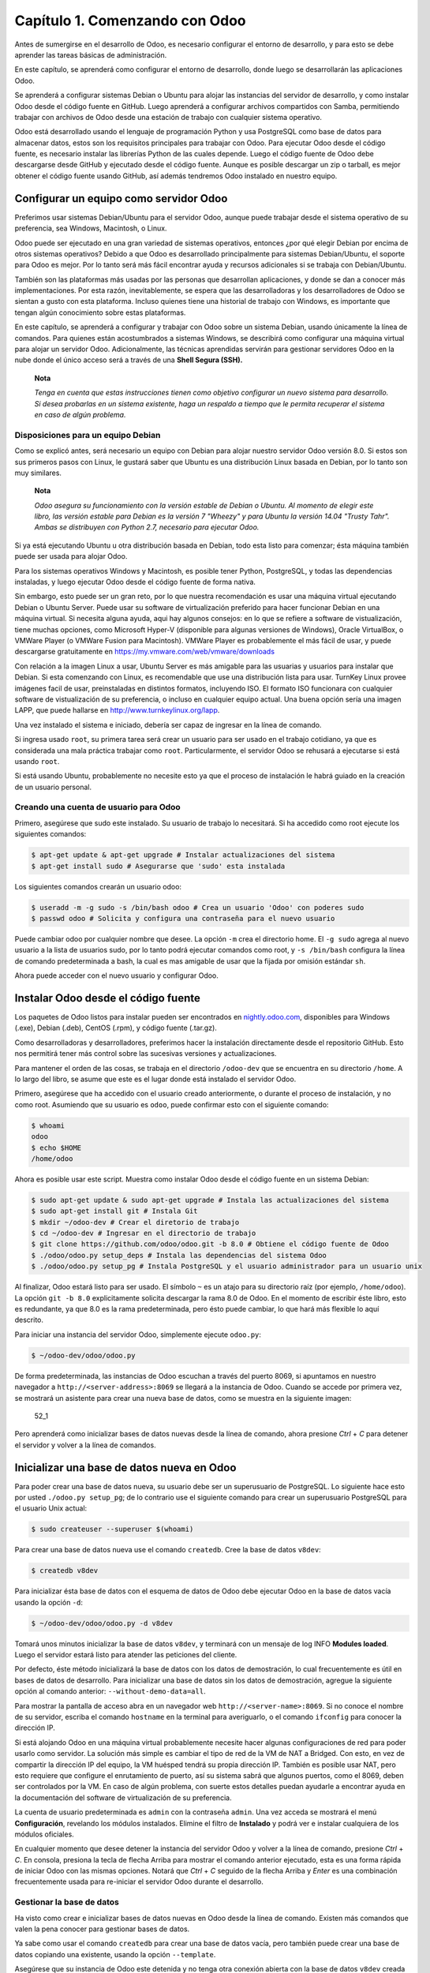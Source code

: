 Capítulo 1. Comenzando con Odoo
===============================

Antes de sumergirse en el desarrollo de Odoo, es necesario configurar el
entorno de desarrollo, y para esto se debe aprender las tareas básicas
de administración.

En este capítulo, se aprenderá como configurar el entorno de desarrollo,
donde luego se desarrollarán las aplicaciones Odoo.

Se aprenderá a configurar sistemas Debian o Ubuntu para alojar las
instancias del servidor de desarrollo, y como instalar Odoo desde el
código fuente en GitHub. Luego aprenderá a configurar archivos
compartidos con Samba, permitiendo trabajar con archivos de Odoo desde
una estación de trabajo con cualquier sistema operativo.

Odoo está desarrollado usando el lenguaje de programación Python y usa
PostgreSQL como base de datos para almacenar datos, estos son los
requisitos principales para trabajar con Odoo. Para ejecutar Odoo desde
el código fuente, es necesario instalar las librerías Python de las
cuales depende. Luego el código fuente de Odoo debe descargarse desde
GitHub y ejecutado desde el código fuente. Aunque es posible descargar
un zip o tarball, es mejor obtener el código fuente usando GitHub, así
además tendremos Odoo instalado en nuestro equipo.

Configurar un equipo como servidor Odoo
---------------------------------------

Preferimos usar sistemas Debian/Ubuntu para el servidor Odoo, aunque
puede trabajar desde el sistema operativo de su preferencia, sea
Windows, Macintosh, o Linux.

Odoo puede ser ejecutado en una gran variedad de sistemas operativos,
entonces ¿por qué elegir Debian por encima de otros sistemas operativos?
Debido a que Odoo es desarrollado principalmente para sistemas
Debian/Ubuntu, el soporte para Odoo es mejor. Por lo tanto será más
fácil encontrar ayuda y recursos adicionales si se trabaja con
Debian/Ubuntu.

También son las plataformas más usadas por las personas que desarrollan
aplicaciones, y donde se dan a conocer más implementaciones. Por esta
razón, inevitablemente, se espera que las desarrolladoras y los
desarrolladores de Odoo se sientan a gusto con esta plataforma. Incluso
quienes tiene una historial de trabajo con Windows, es importante que
tengan algún conocimiento sobre estas plataformas.

En este capítulo, se aprenderá a configurar y trabajar con Odoo sobre un
sistema Debian, usando únicamente la línea de comandos. Para quienes
están acostumbrados a sistemas Windows, se describirá como configurar
una máquina virtual para alojar un servidor Odoo. Adicionalmente, las
técnicas aprendidas servirán para gestionar servidores Odoo en la nube
donde el único acceso será a través de una **Shell Segura (SSH).**

    **Nota**

    *Tenga en cuenta que estas instrucciones tienen como objetivo
    configurar un nuevo sistema para desarrollo. Si desea probarlas en
    un sistema existente, haga un respaldo a tiempo que le permita
    recuperar el sistema en caso de algún problema.*

Disposiciones para un equipo Debian
~~~~~~~~~~~~~~~~~~~~~~~~~~~~~~~~~~~

Como se explicó antes, será necesario un equipo con Debian para alojar
nuestro servidor Odoo versión 8.0. Si estos son sus primeros pasos con
Linux, le gustará saber que Ubuntu es una distribución Linux basada en
Debian, por lo tanto son muy similares.

    **Nota**

    *Odoo asegura su funcionamiento con la versión estable de Debian o
    Ubuntu. Al momento de elegir este libro, las versión estable para
    Debian es la versión 7 "Wheezy" y para Ubuntu la versión 14.04
    "Trusty Tahr". Ambas se distribuyen con Python 2.7, necesario para
    ejecutar Odoo.*

Si ya está ejecutando Ubuntu u otra distribución basada en Debian, todo
esta listo para comenzar; ésta máquina también puede ser usada para
alojar Odoo.

Para los sistemas operativos Windows y Macintosh, es posible tener
Python, PostgreSQL, y todas las dependencias instaladas, y luego
ejecutar Odoo desde el código fuente de forma nativa.

Sin embargo, esto puede ser un gran reto, por lo que nuestra
recomendación es usar una máquina virtual ejecutando Debian o Ubuntu
Server. Puede usar su software de virtualización preferido para hacer
funcionar Debian en una máquina virtual. Si necesita alguna ayuda, aqui
hay algunos consejos: en lo que se refiere a software de vistualización,
tiene muchas opciones, como Microsoft Hyper-V (disponible para algunas
versiones de Windows), Oracle VirtualBox, o VMWare Player (o VMWare
Fusion para Macintosh). VMWare Player es probablemente el más fácil de
usar, y puede descargarse gratuitamente en
https://my.vmware.com/web/vmware/downloads

Con relación a la imagen Linux a usar, Ubuntu Server es más amigable
para las usuarias y usuarios para instalar que Debian. Si esta
comenzando con Linux, es recomendable que use una distribución lista
para usar. TurnKey Linux provee imágenes facil de usar, preinstaladas en
distintos formatos, incluyendo ISO. El formato ISO funcionara con
cualquier software de vistualización de su preferencia, o incluso en
cualquier equipo actual. Una buena opción sería una imagen LAPP, que
puede hallarse en http://www.turnkeylinux.org/lapp.

Una vez instalado el sistema e iniciado, debería ser capaz de ingresar
en la línea de comando.

Si ingresa usado ``root``, su primera tarea será crear un usuario para
ser usado en el trabajo cotidiano, ya que es considerada una mala
práctica trabajar como ``root``. Particularmente, el servidor Odoo se
rehusará a ejecutarse si está usando ``root``.

Si está usando Ubuntu, probablemente no necesite esto ya que el proceso
de instalación le habrá guiado en la creación de un usuario personal.

Creando una cuenta de usuario para Odoo
~~~~~~~~~~~~~~~~~~~~~~~~~~~~~~~~~~~~~~~

Primero, asegúrese que sudo este instalado. Su usuario de trabajo lo
necesitará. Si ha accedido como root ejecute los siguientes comandos:

.. code:: shell

    $ apt-get update & apt-get upgrade # Instalar actualizaciones del sistema
    $ apt-get install sudo # Asegurarse que 'sudo' esta instalada

Los siguientes comandos crearán un usuario odoo:

.. code:: shell

    $ useradd -m -g sudo -s /bin/bash odoo # Crea un usuario 'Odoo' con poderes sudo
    $ passwd odoo # Solicita y configura una contraseña para el nuevo usuario

Puede cambiar odoo por cualquier nombre que desee. La opción ``-m`` crea
el directorio home. El ``-g sudo`` agrega al nuevo usuario a la lista de
usuarios sudo, por lo tanto podrá ejecutar comandos como root, y
``-s /bin/bash`` configura la línea de comando predeterminada a bash, la
cual es mas amigable de usar que la fijada por omisión estándar ``sh``.

Ahora puede acceder con el nuevo usuario y configurar Odoo.

Instalar Odoo desde el código fuente
------------------------------------

Los paquetes de Odoo listos para instalar pueden ser encontrados en
`nightly.odoo.com <http://nightly.odoo.com>`__, disponibles para Windows
(.exe), Debian (.deb), CentOS (.rpm), y código fuente (.tar.gz).

Como desarrolladoras y desarrolladores, preferimos hacer la instalación
directamente desde el repositorio GitHub. Esto nos permitirá tener más
control sobre las sucesivas versiones y actualizaciones.

Para mantener el orden de las cosas, se trabaja en el directorio
``/odoo-dev`` que se encuentra en su directorio ``/home``. A lo largo
del libro, se asume que este es el lugar donde está instalado el
servidor Odoo.

Primero, asegúrese que ha accedido con el usuario creado anteriormente,
o durante el proceso de instalación, y no como root. Asumiendo que su
usuario es ``odoo``, puede confirmar esto con el siguiente comando:

.. code:: shell

    $ whoami
    odoo
    $ echo $HOME
    /home/odoo

Ahora es posible usar este script. Muestra como instalar Odoo desde el
código fuente en un sistema Debian:

.. code:: shell

    $ sudo apt-get update & sudo apt-get upgrade # Instala las actualizaciones del sistema
    $ sudo apt-get install git # Instala Git
    $ mkdir ~/odoo-dev # Crear el diretorio de trabajo
    $ cd ~/odoo-dev # Ingresar en el directorio de trabajo
    $ git clone https://github.com/odoo/odoo.git -b 8.0 # Obtiene el código fuente de Odoo
    $ ./odoo/odoo.py setup_deps # Instala las dependencias del sistema Odoo
    $ ./odoo/odoo.py setup_pg # Instala PostgreSQL y el usuario administrador para un usuario unix

Al finalizar, Odoo estará listo para ser usado. El símbolo ``~`` es un
atajo para su directorio raíz (por ejemplo, ``/home/odoo``). La opción
``git -b 8.0`` explicitamente solicita descargar la rama 8.0 de Odoo. En
el momento de escribir éste libro, esto es redundante, ya que 8.0 es la
rama predeterminada, pero ésto puede cambiar, lo que hará más flexible
lo aquí descrito.

Para iniciar una instancia del servidor Odoo, simplemente ejecute
``odoo.py``:

.. code:: shell

    $ ~/odoo-dev/odoo/odoo.py

De forma predeterminada, las instancias de Odoo escuchan a través del
puerto 8069, si apuntamos en nuestro navegador a
``http://<server-address>:8069`` se llegará a la instancia de Odoo.
Cuando se accede por primera vez, se mostrará un asistente para crear
una nueva base de datos, como se muestra en la siguiente imagen:

.. figure:: /images/Odoo%20Development%20Essentials%20-%20Daniel%20Reis-52_1.jpg
   :alt: 52\_1

   52\_1
Pero aprenderá como inicializar bases de datos nuevas desde la línea de
comando, ahora presione *Ctrl* + *C* para detener el servidor y volver a
la línea de comandos.

Inicializar una base de datos nueva en Odoo
-------------------------------------------

Para poder crear una base de datos nueva, su usuario debe ser un
superusuario de PostgreSQL. Lo siguiente hace esto por usted
``./odoo.py setup_pg``; de lo contrario use el siguiente comando para
crear un superusuario PostgreSQL para el usuario Unix actual:

.. code:: shell

    $ sudo createuser --superuser $(whoami)

Para crear una base de datos nueva use el comando ``createdb``. Cree la
base de datos ``v8dev``:

.. code:: shell

    $ createdb v8dev

Para inicializar ésta base de datos con el esquema de datos de Odoo debe
ejecutar Odoo en la base de datos vacía usando la opción ``-d``:

.. code:: shell

    $ ~/odoo-dev/odoo/odoo.py -d v8dev

Tomará unos minutos inicializar la base de datos ``v8dev``, y terminará
con un mensaje de log INFO **Modules loaded**. Luego el servidor estará
listo para atender las peticiones del cliente.

Por defecto, éste método inicializará la base de datos con los datos de
demostración, lo cual frecuentemente es útil en bases de datos de
desarrollo. Para inicializar una base de datos sin los datos de
demostración, agregue la siguiente opción al comando anterior:
``--without-demo-data=all``.

Para mostrar la pantalla de acceso abra en un navegador web
``http://<server-name>:8069``. Si no conoce el nombre de su servidor,
escriba el comando ``hostname`` en la terminal para averiguarlo, o el
comando ``ifconfig`` para conocer la dirección IP.

Si está alojando Odoo en una máquina virtual probablemente necesite
hacer algunas configuraciones de red para poder usarlo como servidor. La
solución más simple es cambiar el tipo de red de la VM de NAT a Bridged.
Con esto, en vez de compartir la dirección IP del equipo, la VM huésped
tendrá su propia dirección IP. También es posible usar NAT, pero esto
requiere que configure el enrutamiento de puerto, así su sistema sabrá
que algunos puertos, como el 8069, deben ser controlados por la VM. En
caso de algún problema, con suerte estos detalles puedan ayudarle a
encontrar ayuda en la documentación del software de virtualización de su
preferencia.

La cuenta de usuario predeterminada es ``admin`` con la contraseña
``admin``. Una vez acceda se mostrará el menú **Configuración**,
revelando los módulos instalados. Elimine el filtro de **Instalado** y
podrá ver e instalar cualquiera de los módulos oficiales.

En cualquier momento que desee detener la instancia del servidor Odoo y
volver a la línea de comando, presione *Ctrl* + *C*. En consola,
presiona la tecla de flecha Arriba para mostrar el comando anterior
ejecutado, esta es una forma rápida de iniciar Odoo con las mismas
opciones. Notará que *Ctrl* + *C* seguido de la flecha Arriba y *Enter*
es una combinación frecuentemente usada para re-iniciar el servidor Odoo
durante el desarrollo.

Gestionar la base de datos
~~~~~~~~~~~~~~~~~~~~~~~~~~

Ha visto como crear e inicializar bases de datos nuevas en Odoo desde la
línea de comando. Existen más comandos que valen la pena conocer para
gestionar bases de datos.

Ya sabe como usar el comando ``createdb`` para crear una base de datos
vacía, pero también puede crear una base de datos copiando una
existente, usando la opción ``--template``.

Asegúrese que su instancia de Odoo este detenida y no tenga otra
conexión abierta con la base de datos ``v8dev`` creada anteriormente, y
ejecute:

.. code:: shell

    $ createdb --template=v8dev v8test

De hecho, cada vez que se crea una base de datos, es usada una
plantilla. Si no se especifica ninguna, se usa una predefinida llamada
``template1``.

Para listar las bases de datos existentes en su sistema use la utilidad
``psql`` de PostgreSQL con la opción ``-l``:

.. code:: shell

    $ psql -l

Al ejecutar esto se debe listar las dos bases de datos creadas hasta los
momentos: ``v8dev`` y ``v8test``. La lista también mostrará la
codificación usada en cada base de datos. La codificación predeterminada
es UTF8, la cual es necesaria para las bases de datos Odoo.

Para eliminar una base de datos que ya no necesite (o necesita crear
nuevamente), use el comando ``dropdb``:

.. code:: shell

    $ dropdb v8test

Ahora ya conoce lo básico para trabajar con varias bases de datos. Para
aprender más sobre PostgresSQL, puede encontrar la documentación oficial
en http://www.postgresql.org/docs/

    **Advertencia**

    *Eliminar una base de datos destruirá los datos de forma
    irrevocable. Tenga cuidado al ejecutar esta acción y mantenga
    siempre respaldos de sus bases de datos.*

Unas palabras sobre las versiones de Odoo
-----------------------------------------

A la fecha de publicación, la última versión estable de Odoo es la 8,
marcada en GitHub como branch 8.0. Ésta es la versión con la que se
trabajará a lo largo de éste libro.

Es importante saber que las bases de datos de Odoo son incompatibles
entre versiones principales de Odoo. Esto significa que si ejecuta un
servidor Odoo 8 contra una base de datos Odoo/OpenERP 7, no funcionará.
Es necesario un trabajo de migración significativo para que una base de
datos pueda ser usada con una versión más reciente del producto.

Lo mismo pasa con los módulos: como regla general un módulo desarrollado
para una versión más reciente de Odoo no funcionará con otras versiones.
Cuando descargue módulos desde la Web desarrollados por la comunidad,
asegúrese que estén dirigidos a la versión de Odoo que esté usando.

Por otro lado, los lanzamientos principales (7.0, 8.0) reciben
actualizaciones frecuentes, pero en su mayoría deberán ser correcciones
de fallos. Tiene la garantía de ser "estables para la API", lo que
significa que las estructuras del modelo de datos y los identificadores
de vista de los elementos se mantendrán estables. Esto es importante
porque significa que no habrá riesgo de estropear los módulos
personalizados por causa de cambios incompatibles en los módulos base.

Sea consciente que la versión en la rama master se convertirá en la
próxima versión principal estable, pero hasta entonces no será "estable
para la API" y no debe usarla para construir módulos personalizados.
Hacer esto es como moverse en arena movediza: no hay formar de asegurar
cuando algún cambio introducido hará que su módulo falle.

Más opciones de configuración del servidor
------------------------------------------

El servidor Odoo soporta unas pocas opciones más. Es posible verificar
todas las opciones disponibles con la opción ``--help``:

.. code:: shell

    $ ./odoo.py --help

Vale la pena tener una idea general de las más importantes.

Archivos de configuración del servidor Odoo
~~~~~~~~~~~~~~~~~~~~~~~~~~~~~~~~~~~~~~~~~~~

La mayoría de las opciones pueden ser guardadas en un archivo de
configuración. De forma predeterminada, Odoo usará el archivo
``.openerp-serverrc`` en su directorio home. Convenientemente, existe
una opción ``--save`` para guardar la instancia actual de configuración
dentro de ese archivo:

.. code:: shell

    $ ~/odoo-dev/odoo/odoo.py --save --stop-after-init # guarda la configuración en archivo

Aquí también se usa la opción ``--stop-after-init``, para que el
servidor se detenga al finalizar las acciones. Ésta opción es usada
frecuentemente para ejecutar pruebas y solicitar la ejecución de
actualización de un módulo para verificar que se instala correctamente.

Ahora se puede inspeccionar lo que se guardó en este archivo de
configuración:

.. code:: shell

    $ more ~/.openerp_serverrc # mostrar el archivo de configuración

Esto mostrará todas las opciones de configuración disponibles con sus
valores predeterminados. La edición se hará efectiva la próxima vez que
inicie una instancia de Odoo. Escriba ``q`` para salir y retornar a la
línea de comandos.

También es posible seleccionar un archivo específico de configuración,
usando la opción ``--conf=<filepath>``. Los archivos de configuración no
necesitan tener todas las opciones de configuración que ha visto hasta
ahora. Solo es necesario que estén aquellas opciones que cambian los
valores predeterminados.

Cambiar el puerto de escucha
~~~~~~~~~~~~~~~~~~~~~~~~~~~~

El comando ``--xmlrpc-server=<port>`` permite cambiar el puerto
predeterminado 8069 desde donde la instancia del servidor escucha las
peticiones. Esto puede ser usado para ejecutar más de una instancia al
mismo tiempo, en el mismo servidor.

Intentemos esto. Abra dos ventanas de la terminal. En la primera
ejecute:

.. code:: shell

    $ ~/odoo-dev/odoo.py --xmlrpc-port=8070

y en la otra ejecute:

.. code:: shell

    $ ~/odoo-dev/odoo.py --xmlrpc-port=8071

Y allí lo tiene: dos instancias de Odoo en el mismo servidor escuchando
a través de diferentes puertos. Las dos instancias pueden ser usadas en
la misma o en diferentes base de datos. Y ambas pueden ejecutar
versiones iguales o diferentes de Odoo.

Registro
~~~~~~~~

La opción ``--log-level`` permite configurar el nivel de detalle del
registro. Esto puede ser muy útil para entender lo que esta pasando en
el servidor. Por ejemplo, para habilitar el nivel de registro de
depuración utilice: ``--log-level=debug``

Los siguientes niveles de registro pueden ser particularmente
interesantes: - ``debug_sql`` para inspeccionar el SQL generado por el
servidor - ``debug_rpc`` para detallar las peticiones recibidas por el
servidor - ``debug_rpc`` para detallar las respuestas enviadas por el
servidor

La salida del registro es enviada de forma predeterminada a la salida
estándar (la terminal), pero puede ser dirigida a un archivo de registro
con la opción ``--logfile=<filepath>``.

Finalmente, la opción ``--debug`` llamará al depurador Python (pdb)
cuando aparezca una excepción. Es útil hacer un análisis post-mortem de
un error del servidor. Note que esto no tiene ningún efecto en el nivel
de detalle del registro. Se pueden encontrar más detalles sobre los
comandos del depurador de Python aquí:
https://docs.python.org/2/library/pdb.html#debugger-commands.

Desarrollar desde la estación de trabajo
----------------------------------------

Puede ejecutar Odoo con un sistema Debian/Ubuntu, en una máquina virtual
local o en un servidor remoto. Pero posiblemente prefiera hacer el
trabajo de desarrollo en su estación de trabajo personal, usando su
editor de texto o IDE favorito.

Éste puede ser el caso para las personas que desarrollan en estaciones
de trabajo con Windows. Pero puede también ser el caso para las personas
que usan Linux y necesitan trabajar en un servidor Odoo desde una red
local.

Una solución para esto es habilitar el uso compartido de archivos en el
servidor Odoo, así los archivos son fáciles de editar desde su estación
de trabajo. Para las operaciones del servidor Odoo, como reiniciar el
servidor, es posible usar un intérprete de comando SSH (como PUTTY en
Windows) junto a su editor favorito.

Usar un editor de texto Linux
~~~~~~~~~~~~~~~~~~~~~~~~~~~~~

Tarde o temprano, será necesario editar archivos desde la línea de
comandos. En muchos sistemas Debian el editor de texto predeterminado es
vi. Si no se siente a gusto con éste, puede usar una alternativa más
amigable. En sistemas Ubuntu el editor de texto predeterminado es nano.
Puede que prefiera usar éste ya que es más fácil de usar. En caso que no
esté disponible en su servidor, puede instalarlo con:

.. code:: shell

    $ sudo apt-get install nano

En las siguientes secciones se asumirá como el editor de preferencia. Si
prefiere cualquier otro editor, siéntase libre de adaptar los comandos
de acuerdo a su elección.

Instalar y configurar Samba
~~~~~~~~~~~~~~~~~~~~~~~~~~~

El proyecto Samba proporciona a Linux servicios para compartir archivos
compatibles con sistemas Microsoft Windows. Se puede instalar en el
servidor Debian/Ubuntu con:

.. code:: shell

    $ sudo apt-get install samba samba-common-bin

El paquete ``samba`` instala el servicio para compartir archivos y el
paquete ``samba-common-bin`` es necesario para la herramienta
``smbpasswd``. De forma predeterminada las usuarias y usuarios
autorizados para acceder a los archivos compartidos necesitan ser
registrados. Es necesario registrar el usuario odoo y asignarle una
contraseña para su acceso a los archivos compartidos:

.. code:: shell

    $ sudo smbpasswd -a odoo

Después de esto el usuario odoo podrá acceder a un recurso compartido de
archivos para su directorio home, pero será de solo lectura. Se requiere
el acceso a escritura, así que es necesario editar los archivos de
configuración de Samba para cambiar eso:

.. code:: shell

    $ sudo nano /etc/samba/smb.conf

En el archivo de configuración, busque la sección ``[homes]``. Edite las
líneas de configuración para que sean iguales a los siguientes ajustes:

::

    [homes]
       comment = Home Directories
       browseable = yes
       read only = no
       create mask = 0640
       directory mask = 0750

Para que estos cambios en la configuración tengan efecto, reinicie el
servicio:

.. code:: shell

    $ sudo /etc/init.d/smbd restart

Habilitar las herramientas técnicas
-----------------------------------

Odoo incluye algunas herramientas que son muy útiles para las personas
que desarrollan, y haremos uso de estas a lo largo del libro. Estas son
las Características Técnicas y el Modo de Desarrollo.

Estas están deshabilitadas de forma predeterminada, así que aprenderemos
como habilitarlas.

.. figure:: /images/Odoo%20Development%20Essentials%20-%20Daniel%20Reis-70_1.jpg
   :alt: 70\_1

   70\_1
Activar las Características Técnicas
~~~~~~~~~~~~~~~~~~~~~~~~~~~~~~~~~~~~

Las Características Técnicas proporcionan herramientas avanzadas de
configuración del servidor.

Estas están deshabilitadas de forma predeterminada, y para habilitarlas,
es necesario acceder con el usuario Administrador. En el menú
**Configuración**, seleccione **Usuarios** y edite el usuario
Administrador. En la pestaña **Derechos de Acceso**, encontrará una
casilla de selección de **Características Técnicas**. Seleccione esa
casilla y guarde los cambios.

Ahora es necesario recargar la página en el navegador web. Deberá poder
ver en el menú **Configuraciones** una nueva sección **Técnico** que da
acceso a lo interno del servidor Odoo.

La opción del menú **Técnico** permite inspeccionar y editar todas las
configuraciones de Odoo almacenadas en la base de datos, desde la
interfaz de usuario, a la seguridad y otros parámetros del sistema.
Aprenderá mas sobre esto a lo largo del libro.

Activar el modo de Desarrollo
^^^^^^^^^^^^^^^^^^^^^^^^^^^^^

El modo de Desarrollo habilita una caja de selección cerca de la parte
superior de la ventana Odoo, haciendo accesible algunas opciones de
configuración avanzadas en toda la aplicación. También deshabilita la
modificación del código JavaScript y CSS usado por el cliente web,
haciendo mas fácil la depuración del comportamiento del lado del
cliente.

Para habilitarlo, abra el menú desplegable en la esquina superior
derecha de la ventana del navegador, en el nombre de usuario, y
seleccione la opción **Acerca de Odoo**. En la ventana de dialogo
**Acerca de**, haga clic sobre el botón **Activar modo desarrollador**
en la esquina superior derecha.

.. figure:: /images/Odoo%20Development%20Essentials%20-%20Daniel%20Reis-71_1.jpg
   :alt: 71\_1

   71\_1
Luego de esto, verá una caja de selección **Depurar Vista** en la parte
superior izquierda del área actual del formulario.

Instalar módulos de terceras partes
-----------------------------------

Hacer que nuevos módulos estén disponibles en una instancia de Odoo para
que puedan ser instalados es algo que puede resultar confuso para las
personas nuevas. Pero no necesariamente tiene que ser así, así que a
continuación se desmitificará esta suposición.

Encontrar módulos de la comunidad
~~~~~~~~~~~~~~~~~~~~~~~~~~~~~~~~~

Existen muchos módulos para Odoo disponibles en Internet. El sitio web
https://www.odoo.com/apps es un catalogo de módulos que pueden ser
descargados e instalados. La Odoo Community Association (OCA) coordina
las contribuciones de la comunidad y mantiene unos pocos repositorios en
GitHub, en https://github.com/OCA.

Para agregar un módulo a la instalación de Odoo puede simplemente
copiarlo dentro del directorio de complementos, junto a los módulos
oficiales. En este caso, el directorio de complementos está en
``~/odoo-dev/odoo/addons/``. Ésta puede que no sea la mejor opción para
Ud., debido a que su instalación está basada en una versión controlada
por el repositorio, y querrá tenerla sincronizada con el repositorio de
GitHub.

Afortunadamente, es posible usar ubicaciones adicionales para los
módulos, por lo que se puede tener los módulos personalizados en un
directorio diferente, sin mezclarlos con los complementos oficiales.

Como ejemplo, se descargará el proyecto ``department`` de OCA y sus
módulos se harán disponibles en la instalación de Odoo. Éste proyecto es
un conjunto de módulos muy simples que agregan un campo Departamento en
muchos formularios, como en el de Proyectos u Oportunidades de CRM.

Para obtener el código fuente desde GitHub:

.. code:: shell

    $ cd ~/odoo-dev
    $ git clone https://github.com/OCA/department.git -b 8.0

Se usó la opción ``-b`` para asegurar que se descargan los módulos de la
versión 8.0.

Pero debido a que en el momento de escribir esto la versión 8.0 en la
rama predeterminada del proyecto la opción ``-b`` podría haber sido
omitida.

Luego, se tendrá un directorio ``/department`` nuevo junto al directorio
``/odoo``, que contendrá los módulos. Ahora es necesario hacer saber a
Odoo sobre este nuevo directorio.

Configurar la ruta de complementos
~~~~~~~~~~~~~~~~~~~~~~~~~~~~~~~~~~

El servidor Odoo tiene una opción llamada ``addons-path`` que define
donde buscar los módulo. De forma predeterminada este apunta al
directorio ``/addons`` del servidor Odoo que se esta ejecutando.

Afortunadamente, es posible asignar no uno, sino una lista de
directorios donde se pueden encontrar los módulos. Esto permite mantener
los módulos personalizados en un directorio diferente, sin mezclarlos
con los complementos oficiales. Se ejecutará el servidor con una ruta de
complemento incluyendo el nuevo directorio de módulos:

.. code:: shell

    $ cd ~/odoo-dev/odoo
    $ ./odoo.py -d v8dev --addons-path=”/department,./addons”

Si se observa con cuidado el registro del servidor notará una línea
reportando la ruta de los complementos en uso: **INFO ? Openerp: addons
paths:** (...). Confirmando que la instancia contiene nuestro directorio
``department``.

.. figure:: /images/Odoo%20Development%20Essentials%20-%20Daniel%20Reis-76_1.jpg
   :alt: 76\_1

   76\_1
Actualizar la lista de módulos
~~~~~~~~~~~~~~~~~~~~~~~~~~~~~~

Es necesario pedirle a Odoo que actualice su lista de módulos antes que
estos módulos nuevos estén disponibles para ser instalados.

Para esto es necesario habilitar el menú **Técnico**, debido a que esta
provee la opción de menú **Actualizar Lista de Módulos**. Esta puede ser
encontrada en la sección **Módulos** en el menú **Configuración**.

Luego de ejecutar la actualización de la lista de módulos se puede
confirmar que los módulos nuevos están disponibles para ser instalados.
En la lista de **Módulos Locales**, quite el filtro de
``Aplicaciones en línea`` y busque ``department``. Debería poder ver los
nuevos módulos disponibles.

.. figure:: /images/Odoo%20Development%20Essentials%20-%20Daniel%20Reis-76_1.jpg
   :alt: 76\_1

   76\_1
Resumen
-------

En este capítulo, aprendió como configurar un sistema Debian para alojar
Odoo e instalarlo desde GitHub. También aprendió como crear bases de
datos en Odoo y ejecutar instancias Odoo. Para permitir que las personas
que desarrollan usen sus herramientas favoritas en sus estaciones de
trabajo, se explicó como configurar archivos compartidos en el servidor
Odoo.

En estos momentos debería tener un ambiente Odoo completamente funcional
para trabajar, y sentirse a gusto con el manejo de bases de datos e
instancias.

Con esto claro, es momento de ir directo a la acción. En el próximo
capítulo se creará el primer modulo Odoo y entenderá los elementos
principales involucrados.

¡Comencemos!
